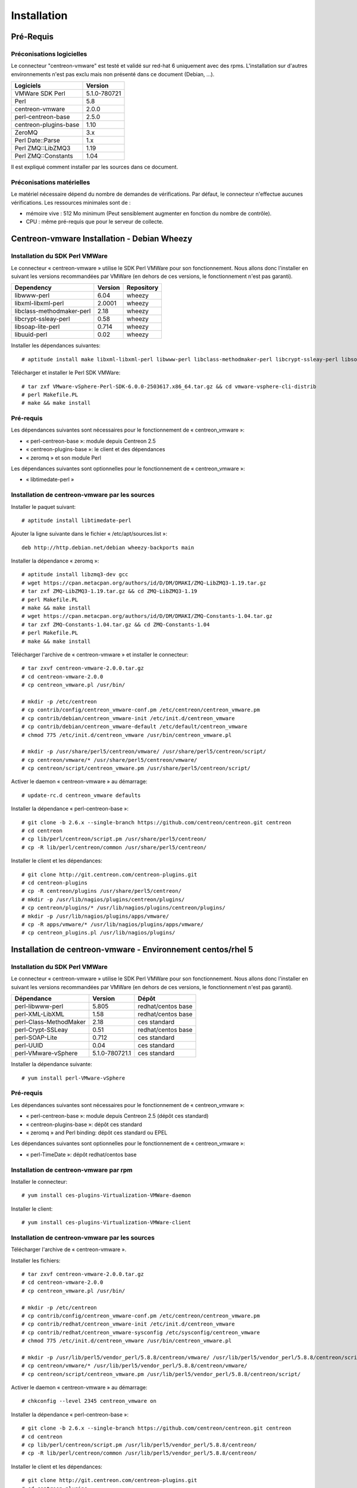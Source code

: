 ============
Installation
============

Pré-Requis
==========

Préconisations logicielles
``````````````````````````

Le connecteur "centreon-vmware" est testé et validé sur red-hat 6 uniquement avec des rpms. 
L'installation sur d'autres environnements n'est pas exclu mais non présenté dans ce document (Debian, ...).

====================== =====================
Logiciels               Version
====================== =====================
VMWare SDK Perl          5.1.0-780721
Perl                     5.8
centreon-vmware          2.0.0
perl-centreon-base       2.5.0
centreon-plugins-base    1.10
ZeroMQ                   3.x
Perl Date::Parse         1.x
Perl ZMQ::LibZMQ3        1.19
Perl ZMQ::Constants      1.04
====================== =====================

Il est expliqué comment installer par les sources dans ce document.

Préconisations matérielles
``````````````````````````

Le matériel nécessaire dépend du nombre de demandes de vérifications. Par défaut, le connecteur n'effectue aucunes vérifications. Les ressources minimales sont de :

* mémoire vive : 512 Mo minimum (Peut sensiblement augmenter en fonction du nombre de contrôle).
* CPU : même pré-requis que pour le serveur de collecte.

Centreon-vmware Installation - Debian Wheezy
============================================

Installation du SDK Perl VMWare
```````````````````````````````

Le connecteur « centreon-vmware » utilise le SDK Perl VMWare pour son fonctionnement. Nous allons donc l'installer en suivant les versions recommandées par VMWare (en dehors de ces versions, le fonctionnement n'est pas garanti).

========================== ===================== ======================
Dependency                  Version               Repository
========================== ===================== ======================
libwww-perl                   6.04                wheezy
libxml-libxml-perl            2.0001              wheezy
libclass-methodmaker-perl     2.18                wheezy
libcrypt-ssleay-perl          0.58                wheezy
libsoap-lite-perl             0.714               wheezy
libuuid-perl                  0.02                wheezy
========================== ===================== ======================

Installer les dépendances suivantes:
::

  # aptitude install make libxml-libxml-perl libwww-perl libclass-methodmaker-perl libcrypt-ssleay-perl libsoap-lite-perl libuuid-perl

Télécharger et installer le Perl SDK VMWare:
::

  # tar zxf VMware-vSphere-Perl-SDK-6.0.0-2503617.x86_64.tar.gz && cd vmware-vsphere-cli-distrib
  # perl Makefile.PL
  # make && make install

Pré-requis
``````````

Les dépendances suivantes sont nécessaires pour le fonctionnement de « centreon_vmware »:

* « perl-centreon-base »:  module depuis Centreon 2.5
* « centreon-plugins-base »: le client et des dépendances
* « zeromq » et son module Perl

Les dépendances suivantes sont optionnelles pour le fonctionnement de « centreon_vmware »:

*  « libtimedate-perl »

Installation de centreon-vmware par les sources
```````````````````````````````````````````````

Installer le paquet suivant:
::

  # aptitude install libtimedate-perl

Ajouter la ligne suivante dans le fichier  « /etc/apt/sources.list »:
::

  deb http://http.debian.net/debian wheezy-backports main

Installer la dépendance « zeromq »:
::

  # aptitude install libzmq3-dev gcc
  # wget https://cpan.metacpan.org/authors/id/D/DM/DMAKI/ZMQ-LibZMQ3-1.19.tar.gz
  # tar zxf ZMQ-LibZMQ3-1.19.tar.gz && cd ZMQ-LibZMQ3-1.19
  # perl Makefile.PL
  # make && make install
  # wget https://cpan.metacpan.org/authors/id/D/DM/DMAKI/ZMQ-Constants-1.04.tar.gz
  # tar zxf ZMQ-Constants-1.04.tar.gz && cd ZMQ-Constants-1.04
  # perl Makefile.PL
  # make && make install

Télécharger l'archive de « centreon-vmware » et installer le connecteur:
::

  # tar zxvf centreon-vmware-2.0.0.tar.gz
  # cd centreon-vmware-2.0.0
  # cp centreon_vmware.pl /usr/bin/
  
  # mkdir -p /etc/centreon
  # cp contrib/config/centreon_vmware-conf.pm /etc/centreon/centreon_vmware.pm
  # cp contrib/debian/centreon_vmware-init /etc/init.d/centreon_vmware
  # cp contrib/debian/centreon_vmware-default /etc/default/centreon_vmware
  # chmod 775 /etc/init.d/centreon_vmware /usr/bin/centreon_vmware.pl
  
  # mkdir -p /usr/share/perl5/centreon/vmware/ /usr/share/perl5/centreon/script/
  # cp centreon/vmware/* /usr/share/perl5/centreon/vmware/
  # cp centreon/script/centreon_vmware.pm /usr/share/perl5/centreon/script/

Activer le daemon « centreon-vmware » au démarrage:
::
  
  # update-rc.d centreon_vmware defaults

Installer la dépendance « perl-centreon-base »:
::

  # git clone -b 2.6.x --single-branch https://github.com/centreon/centreon.git centreon
  # cd centreon
  # cp lib/perl/centreon/script.pm /usr/share/perl5/centreon/
  # cp -R lib/perl/centreon/common /usr/share/perl5/centreon/
  
Installer le client et les dépendances:
::

  # git clone http://git.centreon.com/centreon-plugins.git
  # cd centreon-plugins
  # cp -R centreon/plugins /usr/share/perl5/centreon/
  # mkdir -p /usr/lib/nagios/plugins/centreon/plugins/
  # cp centreon/plugins/* /usr/lib/nagios/plugins/centreon/plugins/
  # mkdir -p /usr/lib/nagios/plugins/apps/vmware/
  # cp -R apps/vmware/* /usr/lib/nagios/plugins/apps/vmware/
  # cp centreon_plugins.pl /usr/lib/nagios/plugins/

Installation de centreon-vmware - Environnement centos/rhel 5
=============================================================

Installation du SDK Perl VMWare
```````````````````````````````

Le connecteur « centreon-vmware » utilise le SDK Perl VMWare pour son fonctionnement. Nous allons donc l'installer en suivant les versions recommandées par VMWare (en dehors de ces versions, le fonctionnement n'est pas garanti).

======================= ===================== ======================
Dépendance               Version               Dépôt
======================= ===================== ======================
perl-libwww-perl             5.805            redhat/centos base
perl-XML-LibXML              1.58             redhat/centos base
perl-Class-MethodMaker       2.18             ces standard
perl-Crypt-SSLeay            0.51             redhat/centos base
perl-SOAP-Lite               0.712            ces standard
perl-UUID                    0.04             ces standard
perl-VMware-vSphere          5.1.0-780721.1   ces standard
======================= ===================== ======================

Installer la dépendance suivante:
::

  # yum install perl-VMware-vSphere

Pré-requis
``````````

Les dépendances suivantes sont nécessaires pour le fonctionnement de « centreon_vmware »:

* « perl-centreon-base »: module depuis Centreon 2.5 (dépôt ces standard)
* « centreon-plugins-base »: dépôt ces standard
* « zeromq » and Perl binding: dépôt ces standard ou EPEL

Les dépendances suivantes sont optionnelles pour le fonctionnement de « centreon_vmware »:

*  « perl-TimeDate »: dépôt redhat/centos base

Installation de centreon-vmware par rpm
```````````````````````````````````````

Installer le connecteur:
::

  # yum install ces-plugins-Virtualization-VMWare-daemon

Installer le client:
::

  # yum install ces-plugins-Virtualization-VMWare-client

Installation de centreon-vmware par les sources
```````````````````````````````````````````````

Télécharger l'archive de « centreon-vmware ».

Installer les fichiers:
::
  
  # tar zxvf centreon-vmware-2.0.0.tar.gz
  # cd centreon-vmware-2.0.0
  # cp centreon_vmware.pl /usr/bin/
  
  # mkdir -p /etc/centreon
  # cp contrib/config/centreon_vmware-conf.pm /etc/centreon/centreon_vmware.pm
  # cp contrib/redhat/centreon_vmware-init /etc/init.d/centreon_vmware
  # cp contrib/redhat/centreon_vmware-sysconfig /etc/sysconfig/centreon_vmware
  # chmod 775 /etc/init.d/centreon_vmware /usr/bin/centreon_vmware.pl
  
  # mkdir -p /usr/lib/perl5/vendor_perl/5.8.8/centreon/vmware/ /usr/lib/perl5/vendor_perl/5.8.8/centreon/script/
  # cp centreon/vmware/* /usr/lib/perl5/vendor_perl/5.8.8/centreon/vmware/
  # cp centreon/script/centreon_vmware.pm /usr/lib/perl5/vendor_perl/5.8.8/centreon/script/

Activer le daemon « centreon-vmware » au démarrage:
::
  
  # chkconfig --level 2345 centreon_vmware on

Installer la dépendance « perl-centreon-base »:
::

  # git clone -b 2.6.x --single-branch https://github.com/centreon/centreon.git centreon
  # cd centreon
  # cp lib/perl/centreon/script.pm /usr/lib/perl5/vendor_perl/5.8.8/centreon/
  # cp -R lib/perl/centreon/common /usr/lib/perl5/vendor_perl/5.8.8/centreon/
  
Installer le client et les dépendances:
::

  # git clone http://git.centreon.com/centreon-plugins.git
  # cd centreon-plugins
  # cp -R centreon/plugins /usr/lib/perl5/vendor_perl/5.8.8/centreon/
  # mkdir -p /usr/lib/nagios/plugins/centreon/plugins/
  # cp centreon/plugins/* /usr/lib/nagios/plugins/centreon/plugins/
  # mkdir -p /usr/lib/nagios/plugins/apps/vmware/
  # cp -R apps/vmware/* /usr/lib/nagios/plugins/apps/vmware/
  # cp centreon_plugins.pl /usr/lib/nagios/plugins/

Installation de centreon-vmware - Environnement centos/rhel 6
=============================================================

Installation du SDK Perl VMWare
```````````````````````````````

Le connecteur « centreon-vmware » utilise le SDK Perl VMWare pour son fonctionnement. Nous allons donc l'installer en suivant les versions recommandées par VMWare (en dehors de ces versions, le fonctionnement n'est pas garanti).

======================= ===================== ======================
Dépendance               Version               Dépôt
======================= ===================== ======================
perl-libwww-perl             5.833            redhat/centos base
perl-XML-LibXML              1.70             redhat/centos base
perl-Class-MethodMaker       2.16             redhat/centos base
perl-Crypt-SSLeay            0.57             redhat/centos base
perl-SOAP-Lite               0.710.10         redhat/centos base
perl-UUID                    0.04             ces standard
perl-VMware-vSphere          5.1.0-780721.1   ces standard
======================= ===================== ======================

Installer la dépendance suivante:
::

  # yum install perl-VMware-vSphere

Pré-requis
``````````

Les dépendances suivantes sont nécessaires pour le fonctionnement de « centreon_vmware »:

* « perl-centreon-base » :  module est présent à partir de Centreon 2.5 (dépôt ces standard)
* « centreon-plugins-base » : présent dans le dépôt ces standard
* « zeromq » et le binding Perl : présent dans le dépôt ces standard ou EPEL

Les dépendances suivantes sont optionnelles pour le fonctionnement de « centreon_vmware »:

*  « perl-TimeDate »: dépôt redhat/centos base

Installation de centreon-vmware par rpm
```````````````````````````````````````

Installer le connecteur:
::

  # yum install ces-plugins-Virtualization-VMWare-daemon

Installer le client:
::

  # yum install ces-plugins-Virtualization-VMWare-client

Installation de centreon-vmware par les sources
```````````````````````````````````````````````

Télécharger l'archive de « centreon-vmware ».

Installer le connecteur:
::

  # tar zxvf centreon-vmware-2.0.0.tar.gz
  # cd centreon-vmware-2.0.0
  # cp centreon_vmware.pl /usr/bin/
  
  # mkdir -p /etc/centreon
  # cp contrib/config/centreon_vmware-conf.pm /etc/centreon/centreon_vmware.pm
  # cp contrib/redhat/centreon_vmware-init /etc/init.d/centreon_vmware
  # cp contrib/redhat/centreon_vmware-sysconfig /etc/sysconfig/centreon_vmware
  # chmod 775 /etc/init.d/centreon_vmware /usr/bin/centreon_vmware.pl
  
  # mkdir -p /usr/share/perl5/vendor_perl/centreon/vmware/ /usr/share/perl5/vendor_perl/centreon/script/
  # cp centreon/vmware/* /usr/share/perl5/vendor_perl/centreon/vmware/
  # cp centreon/script/centreon_vmware.pm /usr/share/perl5/vendor_perl/centreon/script/

Activer le daemon « centreon-vmware » au démarrage:
::
  
  # chkconfig --level 2345 centreon_vmware on
  
Installer la dépendance « perl-centreon-base »:
::

  # git clone -b 2.6.x --single-branch https://github.com/centreon/centreon.git centreon
  # cd centreon
  # cp lib/perl/centreon/script.pm /usr/share/perl5/vendor_perl/centreon/
  # cp -R lib/perl/centreon/common /usr/share/perl5/vendor_perl/centreon/
  
Installer le client et les dépendances:
::

  # git clone http://git.centreon.com/centreon-plugins.git
  # cd centreon-plugins
  # cp -R centreon/plugins /usr/share/perl5/vendor_perl/centreon/
  # mkdir -p /usr/lib/nagios/plugins/centreon/plugins/
  # cp centreon/plugins/* /usr/lib/nagios/plugins/centreon/plugins/
  # mkdir -p /usr/lib/nagios/plugins/apps/vmware/
  # cp -R apps/vmware/* /usr/lib/nagios/plugins/apps/vmware/
  # cp centreon_plugins.pl /usr/lib/nagios/plugins/
